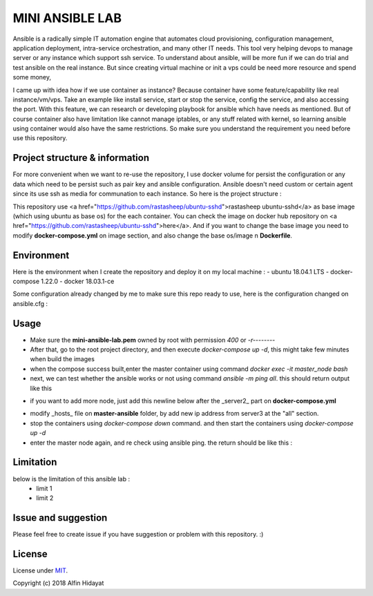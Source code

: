 MINI ANSIBLE LAB
================
Ansible is a radically simple IT automation engine that automates cloud provisioning, configuration management, application deployment, intra-service orchestration, and many other IT needs. This tool very helping devops to manage server or any instance which support ssh service. To understand about ansible, will be more fun if we can do trial and test ansible on the real instance. But since creating virtual machine or init a vps could be need more resource and spend some money, 

I came up with idea how if we use container as instance? Because container have some feature/capability like real instance/vm/vps.  Take an example like install service, start or stop the service, config the service, and also accessing the port. With this feature, we can research or developing playbook for ansible which have needs as mentioned. But of course container also have limitation like cannot manage iptables, or any stuff related with kernel, so learning ansible using container would also have the same restrictions. So make sure you understand the requirement you need before use this repository.

Project structure & information
-------------------------------
For more convenient when we want to re-use the repository, I use docker volume for persist the configuration or any data which need to be persist such as pair key and ansible configuration. Ansible doesn't need custom or certain agent since its use ssh as media for communation to each instance. So here is the project structure :

.. architecture::
   
 mini-ansible-lab
   |
   |-- docker-compose.yml           - you can add more node by copying and pasting the service, don't forget to change the hostname,ip address and container name
   |-- images
   │   |- client-image
   │   │  |- Dockerfile           - Dockerfile for Base Image for client node
   │   |- master-image
   │      |- Dockerfile           - Dockerfile for Base Image for master node
   |-- master-ansible
   │-- ansible.cfg              - ansible configuration for master node
   |-- hosts                    - inventory hosts, or you can say this is list of hosts client which can controlled using ansible
   |-- master-node-volume           - additional folder to store your personal data when you try to push or pull files/folders using ansible
   |-- README.md                    - documentation for this repository
   |-- ssh-node-client
   |   |-- authorized_keys          - public key file which shared to client, copied from mini-ansible-lab.pub
   |-- ssh-node-master
       |-- mini-ansible-lab.pem     - private key of the pair key
       |-- mini-ansible-lab.pub     - public key of the pair key
    

This repository use <a href="https://github.com/rastasheep/ubuntu-sshd">rastasheep ubuntu-sshd</a> as base image (which using ubuntu as base os) for the each container. You can check the image on docker hub repository on <a href="https://github.com/rastasheep/ubuntu-sshd">here</a>. And if you want to change the base image you need to modify **docker-compose.yml** on image section, and also change the base os/image n **Dockerfile**.

Environment
-----------
Here is the environment when I create the repository and deploy it on my local machine :   
- ubuntu 18.04.1 LTS
- docker-compose 1.22.0
- docker 18.03.1-ce

Some configuration already changed by me to make sure this repo ready to use, here is the configuration
changed on ansible.cfg :

.. ansible-configuration::

 host_key_checking = False
 private_key_file = /root/.ssh/mini-ansible-lab.pem
 inventory      = /etc/ansible/hosts


Usage
-----
- Make sure the **mini-ansible-lab.pem** owned by root with permission `400` or `-r--------`
- After that, go to the root project directory, and then execute `docker-compose up -d`, this might take few minutes when build the images
- when the compose success built,enter the master container using command `docker exec -it master_node bash`
- next, we can test whether the ansible works or not using command `ansible -m ping all`. this should return output like this

.. ping-node::
 root@master-node:/# ansible -m ping all
 172.10.212.4 | SUCCESS => {
     "changed": false,
     "ping": "pong"
 }
 172.10.212.3 | SUCCESS => {
     "changed": false,
     "ping": "pong"
 }

- if you want to add more node, just add this newline below after the _server2_ part on **docker-compose.yml**

.. add-more-node::
   server3:
    image: mini-ansible-lab/client-node
    container_name: server3
    volumes:
      - ./ssh-node-client:/root/.ssh
    ports: ["22"]
    hostname: server3
    networks:
     mini-ansible-lab:
      ipv4_address: 172.10.212.5

- modify _hosts_ file on **master-ansible** folder, by add new ip address from server3 at the "all" section.
- stop the containers using `docker-compose down` command. and then start the containers using `docker-compose up -d`
- enter the master node again, and re check using ansible ping. the return should be like this :

.. ansible-ping-all::

 root@master-node:/# ansible -m ping all
 172.10.212.5 | SUCCESS => {
     "changed": false,
     "ping": "pong"
 }
 172.10.212.4 | SUCCESS => {
     "changed": false,
     "ping": "pong"
 }
 172.10.212.3 | SUCCESS => {
     "changed": false,
     "ping": "pong"
 }

Limitation
----------
below is the limitation of this ansible lab :
 * limit 1
 * limit 2

Issue and suggestion
--------------------
Please feel free to create issue if you have suggestion or problem with this repository. :)

License
-------
License under MIT_.

.. _MIT: https://opensource.org/licenses/MIT

Copyright (c) 2018 Alfin Hidayat
